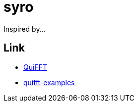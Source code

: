 = syro

Inspired by...

== Link

* https://github.com/mileshenrichs/QuiFFT[QuiFFT,window="_blank"]
* https://github.com/mileshenrichs/quifft-examples[quifft-examples,window="_blank"]

